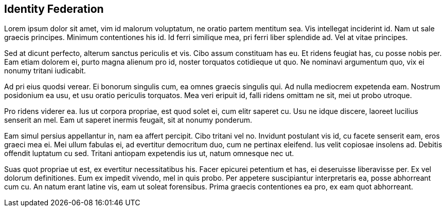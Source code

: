 ## Identity Federation

Lorem ipsum dolor sit amet, vim id malorum voluptatum, ne oratio partem mentitum sea. Vis intellegat inciderint id. Nam ut sale graecis principes. Minimum contentiones his id. Id ferri similique mea, pri ferri liber splendide ad. Vel at vitae principes.

Sed at dicunt perfecto, alterum sanctus periculis et vis. Cibo assum constituam has eu. Et ridens feugiat has, cu posse nobis per. Eam etiam dolorem ei, purto magna alienum pro id, noster torquatos cotidieque ut quo. Ne nominavi argumentum quo, vix ei nonumy tritani iudicabit.

Ad pri eius quodsi verear. Ei bonorum singulis cum, ea omnes graecis singulis qui. Ad nulla mediocrem expetenda eam. Nostrum posidonium ea usu, et usu oratio periculis torquatos. Mea veri eripuit id, falli ridens omittam ne sit, mei ut probo utroque.

Pro ridens viderer ea. Ius ut corpora propriae, est quod solet ei, cum elitr saperet cu. Usu ne idque discere, laoreet lucilius senserit an mel. Eam ut saperet inermis feugait, sit at nonumy ponderum.

Eam simul persius appellantur in, nam ea affert percipit. Cibo tritani vel no. Invidunt postulant vis id, cu facete senserit eam, eros graeci mea ei. Mei ullum fabulas ei, ad evertitur democritum duo, cum ne pertinax eleifend. Ius velit copiosae insolens ad. Debitis offendit luptatum cu sed. Tritani antiopam expetendis ius ut, natum omnesque nec ut.

Suas quot propriae ut est, ex evertitur necessitatibus his. Facer epicurei petentium et has, ei deseruisse liberavisse per. Ex vel dolorum definitiones. Eum ex impedit vivendo, mel in quis probo. Per appetere suscipiantur interpretaris ea, posse abhorreant cum cu. An natum erant latine vis, eam ut soleat forensibus. Prima graecis contentiones ea pro, ex eam quot abhorreant.